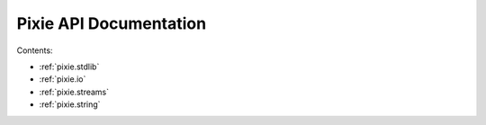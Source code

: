 Pixie API Documentation
=======================


Contents:

*  :ref:`pixie.stdlib`
*  :ref:`pixie.io`
*  :ref:`pixie.streams`
*  :ref:`pixie.string`
